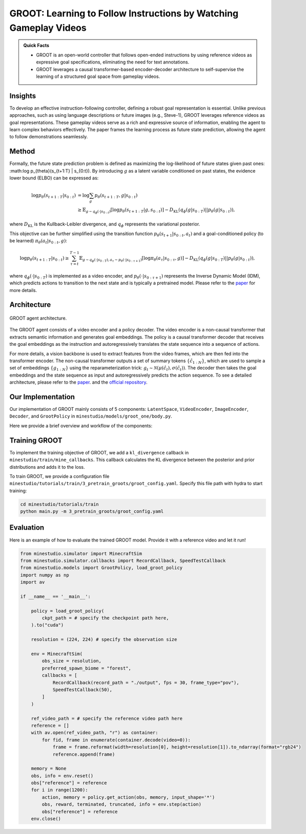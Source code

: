 GROOT: Learning to Follow Instructions by Watching Gameplay Videos
======================================================================

.. admonition:: Quick Facts
    
    - GROOT is an open-world controller that follows open-ended instructions by using reference videos as expressive goal specifications, eliminating the need for text annotations. 
    - GROOT leverages a causal transformer-based encoder-decoder architecture to self-supervise the learning of a structured goal space from gameplay videos.

Insights
^^^^^^^^^^^^^^^^^^^^^^^^^^^^^

To develop an effective instruction-following controller, defining a robust goal representation is essential. Unlike previous approaches, such as using language descriptions or future images (e.g., Steve-1), GROOT leverages reference videos as goal representations. These gameplay videos serve as a rich and expressive source of information, enabling the agent to learn complex behaviors effectively. The paper frames the learning process as future state prediction, allowing the agent to follow demonstrations seamlessly.

Method
^^^^^^^^^^^^^^^^^^^^^^^^^^^^^

Formally, the future state prediction problem is defined as maximizing the log-likelihood of future states given past ones: :math:\log p_{\theta}(s_{t+1:T} | s_{0:t}). By introducing :math:`g` as a latent variable conditioned on past states, the evidence lower bound (ELBO) can be expressed as:

.. math::

    \log p_{\theta}(s_{t+1:T} | s_{0:t}) &= \log \sum_g p_{\theta}(s_{t+1:T}, g | s_{0:t}) \\
    &\geq \mathbb{E}_{g \sim q_\phi(\cdot | s_{0:t})} \left[ \log p_{\theta}(s_{t+1:T} | g, s_{0:t}) \right] - D_{\text{KL}}(q_\phi(g | s_{0:T}) || p_\theta(g|s_{0:t})),

where :math:`D_{\text{KL}}` is the Kullback-Leibler divergence, and :math:`q_\phi` represents the variational posterior.

This objective can be further simplified using the transition function :math:`p_{\theta}(s_{t+1}|s_{0:t},a_t)` and a goal-conditioned policy (to be learned) :math:`\pi_{\theta}(a_t|s_{0:t},g)`:

.. math::

    \log p_{\theta}(s_{t+1:T} | s_{0:t}) \geq \sum_{\tau = t}^{T - 1} \mathbb{E}_{g \sim q_\phi(\cdot | s_{0:T}), a_\tau \sim p_{\theta}(\cdot | s_{0:\tau+1})} \left[ \log \pi_{\theta}(a_{\tau} | s_{0:\tau}, g) \right] - D_{\text{KL}}(q_\phi(g | s_{0:T}) || p_\theta(g|s_{0:t})),

where :math:`q_\phi(\cdot|s_{0:T})` is implemented as a video encoder, and :math:`p_{\theta}(\cdot|s_{0:\tau+1})` represents the Inverse Dynamic Model (IDM), which predicts actions to transition to the next state and is typically a pretrained model.
Please refer to the `paper <https://arxiv.org/pdf/2310.08235>`_ for more details.

Architecture
^^^^^^^^^^^^^^^^^^^^^^^^^^^^^

.. figure:: ../_static/image/groot_architecture.png
    :width: 800
    :align: center

    GROOT agent architecture.

The GROOT agent consists of a video encoder and a policy decoder.
The video encoder is a non-causal transformer that extracts semantic information and generates goal embeddings.
The policy is a causal transformer
decoder that receives the goal embeddings as the instruction and autoregressively translates the state
sequence into a sequence of actions.

For more details, a vision backbone is used to extract features from the video frames, which are then fed into the transformer encoder.
The non-causal transformer outputs a set of summary tokens :math:`\{\hat{c}_{1:N}\}`, which are used to sample a set of embeddings :math:`\{g_{1:N}\}` using the reparameterization trick: :math:`g_t \sim \mathcal{N}(\mu(\hat{c}_t), \sigma(\hat{c}_t))`.
The decoder then takes the goal embeddings and the state sequence as input and autoregressively predicts the action sequence.
To see a detailed architecture, please refer to the `paper <https://arxiv.org/pdf/2310.08235>`_. and the `official repository <https://github.com/CraftJarvis/GROOT>`_.

Our Implementation
^^^^^^^^^^^^^^^^^^^^^^^^^^^^^

Our implementation of GROOT mainly consists of 5 components: ``LatentSpace``, ``VideoEncoder``, ``ImageEncoder``, ``Decoder``, and ``GrootPolicy`` in ``minestudio/models/groot_one/body.py``.

.. dropdown:: Click to see the arguments for each component of GROOT
    :icon: unlock

    .. list-table::
        :widths: 25 25 25
        :header-rows: 1
    
        * - `Argument Name`
          - `Description`
          - `Component Type`
        * - ``hiddim: int=1024``
          - The dimension of the hidden state.
          - All components
        * - ``num_spatial_layers: int=2``
          - The number of spatial layers in the pooling transformer.
          - ``VideoEncoder``
        * - ``num_temporal_layers: int=2``
          - The number of temporal layers in the video encoder.
          - ``VideoEncoder``
        * - ``num_heads: int=8``
          - The number of heads in the multi-head attention.
          - ``VideoEncoder``, ``ImageEncoder``, ``Decoder``
        * - ``dropout: float=0.1``
          - The dropout rate.
          - ``VideoEncoder``, ``ImageEncoder``
        * - ``num_layers: int=2``
          - The number of layers in the transformer.
          - ``ImageEncoder``, ``Decoder``
        * - ``timesteps: int=128``
          - The number of timesteps for an input sequence.
          - ``Decoder``
        * - ``mem_len: int=128``
          - The memory length for the Transformer XL.
          - ``Decoder``
        * - ``backbone: str='efficientnet_b0.ra_in1k'``
          - The vision backbone for feature extraction.
          - ``GrootPolicy``
        * - ``freeze_backbone: bool=True``
          - Whether to freeze the backbone weights.
          - ``GrootPolicy``
        * - ``video_encoder_kwargs: Dict={}``
          - The keyword arguments for the video encoder.
          - ``GrootPolicy``
        * - ``image_encoder_kwargs: Dict={}``
          - The keyword arguments for the image encoder.
          - ``GrootPolicy``
        * - ``decoder_kwargs: Dict={}``
          - The keyword arguments for the decoder.
          - ``GrootPolicy``
        * - ``action_space=None``
          - The action space for the environment.
          - ``GrootPolicy``

Here we provide a brief overview and workflow of the components:

.. dropdown:: Click to see the workflow of GROOT
    :icon: unlock

    1. The ``forward`` method of `GrootPolicy` takes arguments ``input: Dict`` and ``memory: Optional[List[torch.Tensor]] = None``.
    2. The ``input['image`]`` firstly get rearranged and transformed for ``self.backbone``. Then image features are extracted using the backbone and get updimensioned.
    3. If ``reference`` is in the input, which means a demonstration video is provided, the reference video is encoded the same way as the input image. Otherwise, reference video is the input sequence itself for self-supervised learning.
    4. The posterior distribution is calculated using the video encoder, and the goal embeddings are sampled.
    5. The prior distribution is calculated using the image encoder with only the first frame.
    6. The image features and goal embeddings are concatenated and fused to form the input for the decoder.
    7. The decoder autoregressively predicts the action logits as well as generates next memory.

Training GROOT
^^^^^^^^^^^^^^^^^^^^^^^^^^^^^

To implement the training objective of GROOT, we add a ``kl_divergence`` callback in ``minestudio/train/mine_callbacks``. This callback calculates the KL divergence between the posterior and prior distributions and adds it to the loss.

To train GROOT, we provide a configuration file ``minestudio/tutorials/train/3_pretrain_groots/groot_config.yaml``.
Specify this file path with hydra to start training:

.. code-block:: bash

   cd minestudio/tutorials/train
   python main.py -m 3_pretrain_groots/groot_config.yaml

Evaluation
^^^^^^^^^^^^^^^^^^^^^^^^^^^^^

Here is an example of how to evaluate the trained GROOT model. Provide it with a reference video and let it run!

.. code-block:: python

    from minestudio.simulator import MinecraftSim
    from minestudio.simulator.callbacks import RecordCallback, SpeedTestCallback
    from minestudio.models import GrootPolicy, load_groot_policy
    import numpy as np
    import av

    if __name__ == '__main__':
        
        policy = load_groot_policy(
            ckpt_path = # specify the checkpoint path here,
        ).to("cuda")
        
        resolution = (224, 224) # specify the observation size

        env = MinecraftSim(
            obs_size = resolution,
            preferred_spawn_biome = "forest", 
            callbacks = [
                RecordCallback(record_path = "./output", fps = 30, frame_type="pov"),
                SpeedTestCallback(50),
            ]
        )

        ref_video_path = # specify the reference video path here
        reference = []
        with av.open(ref_video_path, "r") as container:
            for fid, frame in enumerate(container.decode(video=0)):
                frame = frame.reformat(width=resolution[0], height=resolution[1]).to_ndarray(format="rgb24")
                reference.append(frame)

        memory = None
        obs, info = env.reset()
        obs["reference"] = reference
        for i in range(1200):
            action, memory = policy.get_action(obs, memory, input_shape='*')
            obs, reward, terminated, truncated, info = env.step(action)
            obs["reference"] = reference
        env.close()